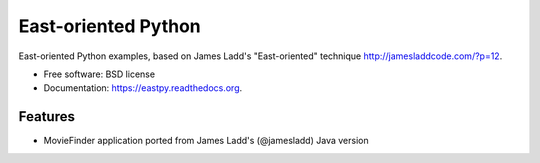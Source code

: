 ===============================
East-oriented Python
===============================

East-oriented Python examples, based on James Ladd's "East-oriented" technique http://jamesladdcode.com/?p=12.

* Free software: BSD license
* Documentation: https://eastpy.readthedocs.org.

Features
--------

* MovieFinder application ported from James Ladd's (@jamesladd) Java version
